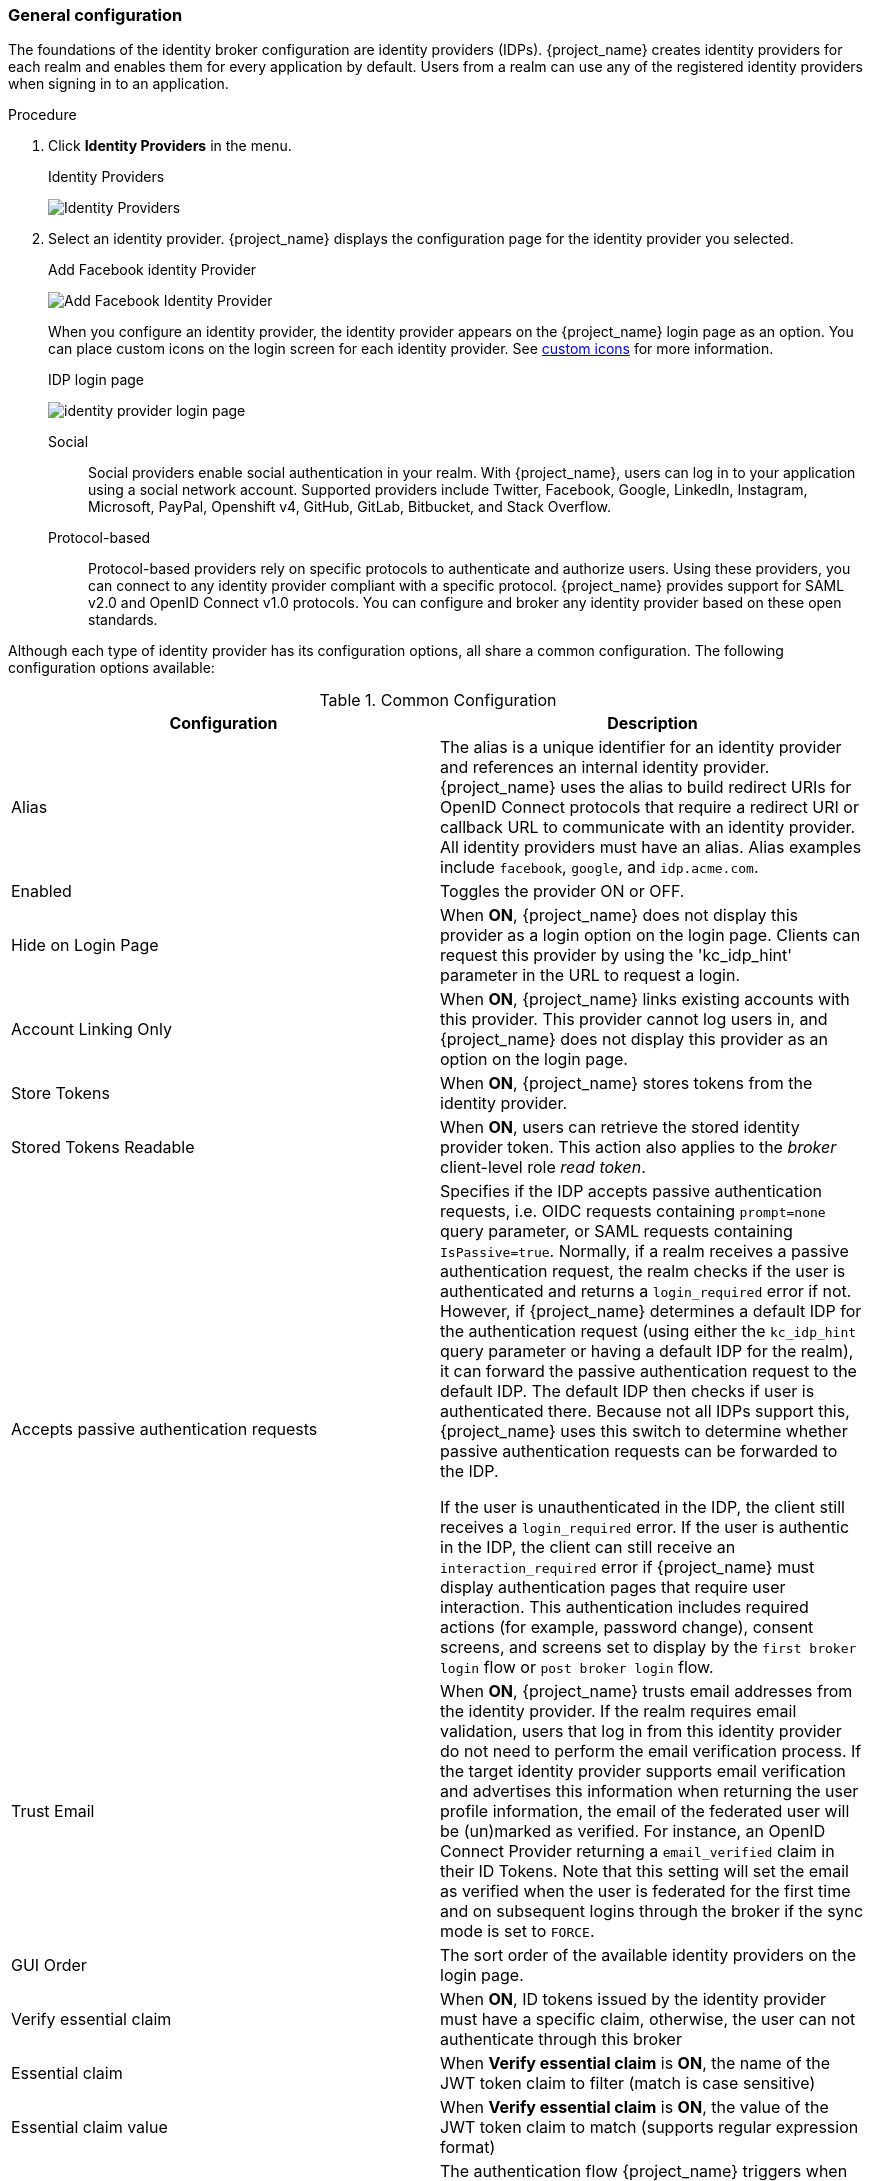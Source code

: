 
[[_general-idp-config]]

=== General configuration

The foundations of the identity broker configuration are identity providers (IDPs). {project_name} creates identity providers for each realm and enables them for every application by default. Users from a realm can use any of the registered identity providers when signing in to an application.

.Procedure
. Click *Identity Providers* in the menu.
+
.Identity Providers
image:images/identity-providers.png[Identity Providers]
+
. Select an identity provider. {project_name} displays the configuration page for the identity provider you selected.
+
.Add Facebook identity Provider
image:images/add-identity-provider.png[Add Facebook Identity Provider]
+
When you configure an identity provider, the identity provider appears on the {project_name} login page as an option. You can place custom icons on the login screen for each identity provider. See  link:{developerguide_link}#custom-identity-providers-icons[custom icons] for more information.
+
.IDP login page
image:images/identity-provider-login-page.png[]

Social::
  Social providers enable social authentication in your realm. With {project_name}, users can log in to your application using a social network account. Supported providers include Twitter, Facebook, Google, LinkedIn, Instagram, Microsoft, PayPal, Openshift v4, GitHub, GitLab, Bitbucket, and Stack Overflow.

Protocol-based::
  Protocol-based providers rely on specific protocols to authenticate and authorize users. Using these providers, you can connect to any identity provider compliant with a specific protocol. {project_name} provides support for SAML v2.0 and OpenID Connect v1.0 protocols. You can configure and broker any identity provider based on these open standards.

Although each type of identity provider has its configuration options, all share a common configuration. The following configuration options available:

.Common Configuration
[cols="1,1", options="header"]
|===
|Configuration|Description

|Alias
|The alias is a unique identifier for an identity provider and references an internal identity provider. {project_name} uses the alias to build redirect URIs for OpenID Connect protocols that require a redirect URI or callback URL to communicate with an identity provider. All identity providers must have an alias. Alias examples include `facebook`, `google`, and `idp.acme.com`.

|Enabled
|Toggles the provider ON or OFF.

|Hide on Login Page
|When *ON*, {project_name} does not display this provider as a login option on the login page. Clients can request this provider by using the 'kc_idp_hint' parameter in the URL to request a login.

|Account Linking Only
|When *ON*, {project_name} links existing accounts with this provider. This provider cannot log users in, and {project_name} does not display this provider as an option on the login page.

|Store Tokens
|When *ON*, {project_name} stores tokens from the identity provider.

|Stored Tokens Readable
|When *ON*, users can retrieve the stored identity provider token. This action also applies to the _broker_ client-level role _read token_.

|Accepts passive authentication requests
|Specifies if the IDP accepts passive authentication requests, i.e. OIDC requests containing `prompt=none` query parameter, or SAML requests containing `IsPassive=true`. Normally, if a realm receives a passive authentication request, the realm checks if the user is authenticated and returns a `login_required` error if not. However, if {project_name} determines a default IDP for the authentication request (using either the `kc_idp_hint` query parameter or having a default IDP for the realm), it can forward the passive authentication request to the default IDP. The default IDP then checks if user is authenticated there. Because not all IDPs support this, {project_name} uses this switch to determine whether passive authentication requests can be forwarded to the IDP.

If the user is unauthenticated in the IDP, the client still receives a `login_required` error. If the user is authentic in the IDP, the client can still receive an `interaction_required` error if {project_name} must display authentication pages that require user interaction. This authentication includes required actions (for example, password change), consent screens, and screens set to display by the `first broker login` flow or `post broker login` flow.

|Trust Email
|When *ON*, {project_name} trusts email addresses from the identity provider. If the realm requires email validation, users that log in from this identity provider do not need to perform the email verification process.
If the target identity provider supports email verification and advertises this information when returning the user profile information, the email of the federated user will be (un)marked as verified.
For instance, an OpenID Connect Provider returning a `email_verified` claim in their ID Tokens.
Note that this setting will set the email as verified when the user is federated for the first time and on subsequent logins
through the broker if the sync mode is set to `FORCE`.

|GUI Order
|The sort order of the available identity providers on the login page.

|Verify essential claim
|When *ON*, ID tokens issued by the identity provider must have a specific claim, otherwise, the user can not authenticate through this broker

|Essential claim
|When *Verify essential claim* is *ON*, the name of the JWT token claim to filter (match is case sensitive)

|Essential claim value
|When *Verify essential claim* is *ON*, the value of the JWT token claim to match (supports regular expression format)

|First Login Flow
|The authentication flow {project_name} triggers when users use this identity provider to log into {project_name} for the first time.

|Post Login Flow
|The authentication flow {project_name} triggers when a user finishes logging in with the external identity provider.

|Sync Mode
|Strategy to update user information from the identity provider through mappers. When choosing *legacy*, {project_name} used the current behavior. *Import* does not update user data and *force* updates user data when possible. See <<_mappers, Identity Provider Mappers>> for more information.

|Case-sensitive username
|If enabled, the original username from the identity provider is kept as is when federating users. Otherwise, the username from the identity provider is lower-cased and might not match the original value if it is case-sensitive. This setting only affects the username associated with the federated identity as usernames in the server are always in lower-case.

|Show in Account console
|Defines how the identity provider will be available from the account console. If set to `Always`, it is always available.
If set to `When linked`, it will be shown only when the user is linked to it. Otherwise, if set to `Never`, it will not be available even if the user is linked to it.
|===
